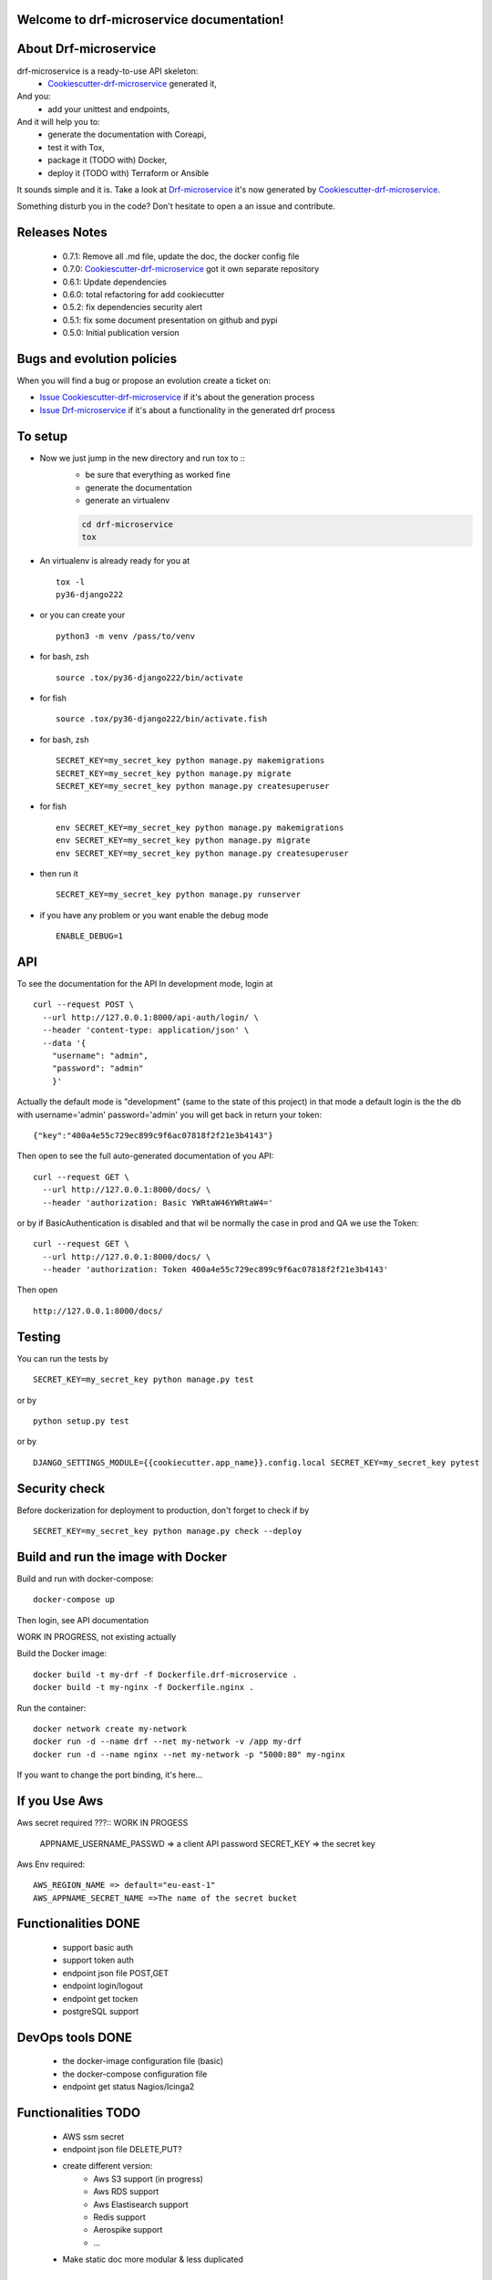 Welcome to drf-microservice documentation!
==========================================

.. image:: https://api.travis-ci.org/alainivars/drf-microservice.svg?branch=master
    :target: http://travis-ci.org/alainivars/drf-microservice
    :alt: Build status

.. image:: https://coveralls.io/repos/github/alainivars/drf-microservice/badge.svg?branch=master
    :target: https://coveralls.io/github/alainivars/drf-microservice?branch=master
    :alt: Test coverage status

.. image:: https://requires.io/github/alainivars/drf-microservice/requirements.svg?branch=master
    :target: https://requires.io/github/alainivars/drf-microservice/requirements/?branch=master
    :alt: Requirements Status

.. image:: https://img.shields.io/pypi/dm/drf-microservice.svg
   :target: https://pypi.python.org/pypi/drf-microservice/
   :alt: pypi download

.. image:: https://img.shields.io/pypi/pyversions/drf-microservice.svg
   :target: https://pypi.python.org/pypi/drf-microservice/
   :alt: python supported

.. image:: https://img.shields.io/pypi/l/drf-microservice.svg
   :target: https://pypi.python.org/pypi/drf-microservice/
   :alt: licence

.. image:: https://img.shields.io/pypi/v/drf-microservice.svg
   :target: https://pypi.python.org/pypi/drf-microservice
   :alt: PyPi version

.. image:: https://landscape.io/github/alainivars/drf-microservice/master/landscape.svg?style=flat
   :target: https://landscape.io/github/alainivars/drf-microservice/master
   :alt: Code Health

.. image:: https://readthedocs.org/projects/drf-microservice/badge/?version=latest
   :target: https://readthedocs.org/projects/drf-microservice/?badge=latest
   :alt: Documentation status

.. image:: https://pypip.in/wheel/drf-microservice/badge.svg
   :target: https://pypi.python.org/pypi/drf-microservice/
   :alt: PyPi wheel

About Drf-microservice
======================
drf-microservice is a ready-to-use API skeleton:
    - `Cookiescutter-drf-microservice`_ generated it,
And you:
    - add your unittest and endpoints,
And it will help you to:
    - generate the documentation with Coreapi,
    - test it with Tox,
    - package it (TODO with) Docker,
    - deploy it (TODO with) Terraform or Ansible

It sounds simple and it is. Take a look at `Drf-microservice`_ it's now generated by `Cookiescutter-drf-microservice`_.

Something disturb you in the code? Don't hesitate to open a an issue and contribute.

Releases Notes
==============
    - 0.7.1: Remove all .md file, update the doc, the docker config file
    - 0.7.0: `Cookiescutter-drf-microservice`_ got it own separate repository
    - 0.6.1: Update dependencies
    - 0.6.0: total refactoring for add cookiecutter
    - 0.5.2: fix dependencies security alert
    - 0.5.1: fix some document presentation on github and pypi
    - 0.5.0: Initial publication version

Bugs and evolution policies
===========================
When you will find a bug or propose an evolution create a ticket on:

- `Issue Cookiescutter-drf-microservice`_ if it's about the generation process
- `Issue Drf-microservice`_ if it's about a functionality in the generated drf process

To setup
========
+ Now we just jump in the new directory and run tox to ::
    - be sure that everything as worked fine
    - generate the documentation
    - generate an virtualenv

    .. code-block:: shell

        cd drf-microservice
        tox

+ An virtualenv is already ready for you at ::

    tox -l
    py36-django222

+ or you can create your ::

    python3 -m venv /pass/to/venv

+ for bash, zsh ::

    source .tox/py36-django222/bin/activate

+ for fish ::

    source .tox/py36-django222/bin/activate.fish

+ for bash, zsh ::

    SECRET_KEY=my_secret_key python manage.py makemigrations
    SECRET_KEY=my_secret_key python manage.py migrate
    SECRET_KEY=my_secret_key python manage.py createsuperuser

- for fish ::

    env SECRET_KEY=my_secret_key python manage.py makemigrations
    env SECRET_KEY=my_secret_key python manage.py migrate
    env SECRET_KEY=my_secret_key python manage.py createsuperuser

- then run it ::

    SECRET_KEY=my_secret_key python manage.py runserver

- if you have any problem or you want enable the debug mode ::

    ENABLE_DEBUG=1


API
===
To see the documentation for the API
In development mode, login at ::

    curl --request POST \
      --url http://127.0.0.1:8000/api-auth/login/ \
      --header 'content-type: application/json' \
      --data '{
        "username": "admin",
        "password": "admin"
        }'

Actually the default mode is "development" (same to the state of this project)
in that mode a default login is the the db with username='admin' password='admin'
you will get back in return your token::

    {"key":"400a4e55c729ec899c9f6ac07818f2f21e3b4143"}


Then open to see the full auto-generated documentation of you API::

    curl --request GET \
      --url http://127.0.0.1:8000/docs/ \
      --header 'authorization: Basic YWRtaW46YWRtaW4='

or by if BasicAuthentication is disabled and that wil be normally the case in prod and QA we use the Token::

    curl --request GET \
      --url http://127.0.0.1:8000/docs/ \
      --header 'authorization: Token 400a4e55c729ec899c9f6ac07818f2f21e3b4143'


Then open ::

    http://127.0.0.1:8000/docs/

.. image:: media/docs.png
   :width: 640pt

Testing
=======
You can run the tests by ::

    SECRET_KEY=my_secret_key python manage.py test

or by ::

    python setup.py test

or by ::

    DJANGO_SETTINGS_MODULE={{cookiecutter.app_name}}.config.local SECRET_KEY=my_secret_key pytest


Security check
==============
Before dockerization for deployment to production, don't forget to check if by ::

    SECRET_KEY=my_secret_key python manage.py check --deploy


Build and run the image with Docker
===================================

Build and run with docker-compose::

    docker-compose up

Then login, see API documentation


WORK IN PROGRESS, not existing actually

Build the Docker image::

    docker build -t my-drf -f Dockerfile.drf-microservice .
    docker build -t my-nginx -f Dockerfile.nginx .

Run the container::

    docker network create my-network
    docker run -d --name drf --net my-network -v /app my-drf
    docker run -d --name nginx --net my-network -p "5000:80" my-nginx

If you want to change the port binding, it's here...

If you Use Aws
==============
Aws secret required ???::  WORK IN PROGESS

    APPNAME_USERNAME_PASSWD => a client API password
    SECRET_KEY => the secret key

Aws Env required::

    AWS_REGION_NAME => default="eu-east-1"
    AWS_APPNAME_SECRET_NAME =>The name of the secret bucket

Functionalities DONE
====================
    - support basic auth
    - support token auth
    - endpoint json file POST,GET
    - endpoint login/logout
    - endpoint get tocken
    - postgreSQL support

DevOps tools DONE
=================
    - the docker-image configuration file (basic)
    - the docker-compose configuration file
    - endpoint get status Nagios/Icinga2

Functionalities TODO
====================
    - AWS ssm secret
    - endpoint json file DELETE,PUT?
    - create different version:
        - Aws S3 support (in progress)
        - Aws RDS support
        - Aws Elastisearch support
        - Redis support
        - Aerospike support
        - ...
    - Make static doc more modular & less duplicated

DevOps tools TODO
=================
    - the docker-image configuration file  (traefik)
    - the Packer configuration file  (in progress)
    - the Terraform configuration file AWS (in progress)
    - the Terraform configuration file GCD
    - the Terraform configuration file Azure
    - add getSentry support
    - add Aws Cloudwatch support
    - the Ansible configuration file AWS
    - the Ansible configuration file GCD
    - the Ansible configuration file Azure
    - the Juju configuration file AWS
    - the Juju configuration file GCD
    - the Juju configuration file Azure
    - Make static doc more modular & less duplicated

.. _`Cookiescutter-drf-microservice`: https://github.com/alainivars/cookiecutter-drf-microservice
.. _`Drf-microservice`: https://github.com/alainivars/drf-microservice
.. _`Issue Cookiescutter-drf-microservice`: https://github.com/alainivars/cookiecutter-drf-microservice/issues
.. _`Issue Drf-microservice`: https://github.com/alainivars/drf-microservice/issues

